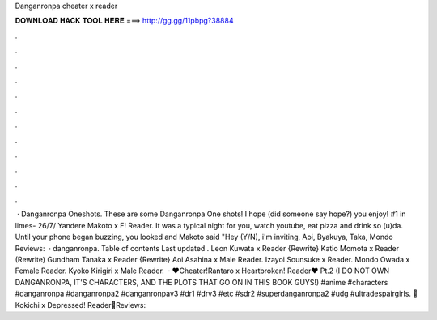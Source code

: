 Danganronpa cheater x reader

𝐃𝐎𝐖𝐍𝐋𝐎𝐀𝐃 𝐇𝐀𝐂𝐊 𝐓𝐎𝐎𝐋 𝐇𝐄𝐑𝐄 ===> http://gg.gg/11pbpg?38884

.

.

.

.

.

.

.

.

.

.

.

.

 · Danganronpa Oneshots. These are some Danganronpa One shots! I hope (did someone say hope?) you enjoy! #1 in limes- 26/7/ Yandere Makoto x F! Reader. It was a typical night for you, watch youtube, eat pizza and drink so (u)da. Until your phone began buzzing, you looked and Makoto said "Hey (Y/N), i'm inviting, Aoi, Byakuya, Taka, Mondo Reviews:   · danganronpa. Table of contents Last updated . Leon Kuwata x Reader {Rewrite} Katio Momota x Reader (Rewrite) Gundham Tanaka x Reader {Rewrite} Aoi Asahina x Male Reader. Izayoi Sounsuke x Reader. Mondo Owada x Female Reader. Kyoko Kirigiri x Male Reader.  · ♥Cheater!Rantaro x Heartbroken! Reader♥ Pt.2 (I DO NOT OWN DANGANRONPA, IT'S CHARACTERS, AND THE PLOTS THAT GO ON IN THIS BOOK GUYS!) #anime #characters #danganronpa #danganronpa2 #danganronpav3 #dr1 #drv3 #etc #sdr2 #superdanganronpa2 #udg #ultradespairgirls. 🍦Kokichi x Depressed! Reader🍦Reviews: 